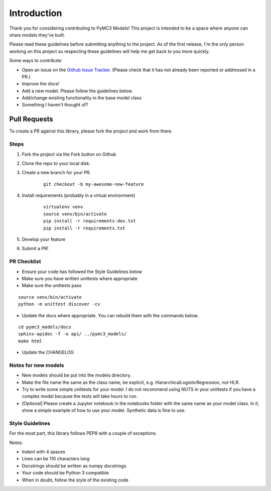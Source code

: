 Introduction
================

Thank you for considering contributing to PyMC3 Models! This project is intended to be a space where anyone can share models they've built.

Please read these guidelines before submitting anything to the project. As of the first release, I'm the only person working on this project so respecting these guidelines will help me get back to you more quickly.

Some ways to contribute:

- Open an issue on the `Github Issue Tracker <https://github.com/parsing-science/pymc3_models/issues>`__. (Please check that it has not already been reported or addressed in a PR.)
- Improve the docs!
- Add a new model. Please follow the guidelines below.
- Add/change existing functionality in the base model class
- Something I haven't thought of?
  
Pull Requests
------------------
To create a PR against this library, please fork the project and work from there.

Steps
++++++

1. Fork the project via the Fork button on Github

2. Clone the repo to your local disk.

3. Create a new branch for your PR.

    ::

        git checkout -b my-awesome-new-feature

4. Install requirements (probably in a virtual environment)

    ::

        virtualenv venv
        source venv/bin/activate
        pip install -r requirements-dev.txt
        pip install -r requirements.txt

5. Develop your feature
   
6. Submit a PR!
   
PR Checklist
+++++++++++++

- Ensure your code has followed the Style Guidelines below
- Make sure you have written unittests where appropriate
- Make sure the unittests pass

::

    source venv/bin/activate
    python -m unittest discover -cv

- Update the docs where appropriate. You can rebuild them with the commands below.

::

    cd pymc3_models/docs
    sphinx-apidoc -f -o api/ ../pymc3_models/
    make html

- Update the CHANGELOG

Notes for new models
++++++++++++++++++++++++++

- New models should be put into the models directory. 
- Make the file name the same as the class name; be explicit, e.g. HierarchicalLogisticRegression, not HLR.
- Try to write some simple unittests for your model. I do not recommend using NUTS in your unittests if you have a complex model because the tests will take hours to run.
- [Optional] Please create a Jupyter notebook in the notebooks folder with the same name as your model class. In it, show a simple example of how to use your model. Synthetic data is fine to use.

Style Guidelines
++++++++++++++++++++++++++

For the most part, this library follows PEP8 with a couple of exceptions. 

Notes:

- Indent with 4 spaces
- Lines can be 110 characters long
- Docstrings should be written as numpy docstrings
- Your code should be Python 3 compatible
- When in doubt, follow the style of the existing code
